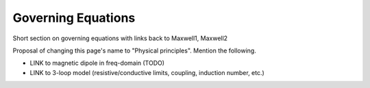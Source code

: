 .. _airborne_fdem_governing_equations:

Governing Equations
===================

Short section on governing equations with links back to Maxwell1, Maxwell2

Proposal of changing this page's name to "Physical principles". Mention the following.

- LINK to magnetic dipole in freq-domain (TODO)
- LINK to 3-loop model (resistive/conductive limits, coupling, induction number, etc.)





